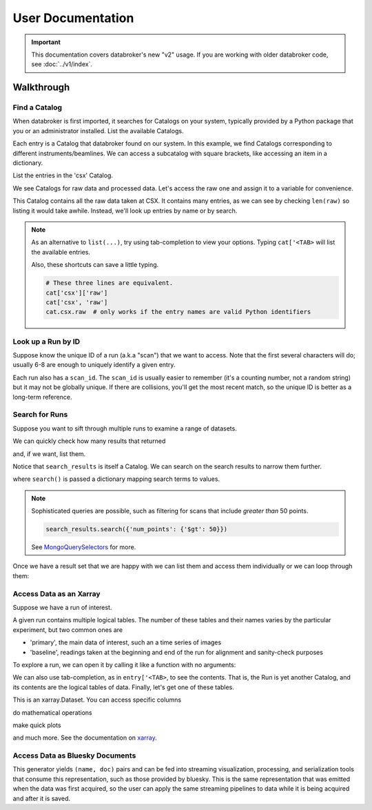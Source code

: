 ******************
User Documentation
******************

.. important::

   This documentation covers databroker's new "v2" usage. If you are working
   with older databroker code, see :doc:`../v1/index`.

.. ipython:: python
   :suppress:

   import os
   os.makedirs('data', exist_ok=True)
   from bluesky import RunEngine
   RE = RunEngine()
   from bluesky.plans import scan
   from ophyd.sim import det, motor, motor1, motor2
   from suitcase.jsonl import Serializer
   from bluesky.preprocessors import SupplementalData
   sd = SupplementalData(baseline=[motor1, motor2])
   RE.preprocessors.append(sd)
   RE.md['proposal_id'] = 12345
   for _ in range(5):
       with Serializer('data') as serializer:
           uid, = RE(scan([det], motor, -1, 1, 3), serializer)
   RE.md['proposal_id'] = 6789
   for _ in range(7):
       with Serializer('data') as serializer:
           RE(scan([det], motor, -1, 1, 3), serializer)
   serializer.close()
   from intake.catalog.local import YAMLFileCatalog
   csx = YAMLFileCatalog('source/_catalogs/csx.yml')
   import databroker
   from intake.catalog.base import Catalog
   databroker.cat = Catalog()
   databroker.cat._entries['csx'] = csx
   for name in ('chx', 'isr', 'xpd', 'sst', 'bmm', 'lix'):
       databroker.cat._entries[name] = Catalog()

Walkthrough
===========

Find a Catalog
--------------

When databroker is first imported, it searches for Catalogs on your system,
typically provided by a Python package that you or an administrator
installed. List the available Catalogs.

.. ipython:: python

   from databroker import cat
   list(cat)

Each entry is a Catalog that databroker found on our system. In this example,
we find Catalogs corresponding to different instruments/beamlines. We can
access a subcatalog with square brackets, like accessing an item in a
dictionary.

.. ipython:: python

   cat['csx']

List the entries in the 'csx' Catalog.

.. ipython:: python

   list(cat['csx'])

We see Catalogs for raw data and processed data. Let's access the raw one
and assign it to a variable for convenience.

.. ipython:: python

   raw = cat['csx']['raw']

This Catalog contains all the raw data taken at CSX. It contains many entries,
as we can see by checking ``len(raw)`` so listing it would take awhile.
Instead, we'll look up entries by name or by search.

.. note::

   As an alternative to ``list(...)``, try using tab-completion to view your
   options. Typing ``cat['<TAB>`` will list the available entries.

   Also, these shortcuts can save a little typing.

   .. code:: python

      # These three lines are equivalent.
      cat['csx']['raw']
      cat['csx', 'raw']
      cat.csx.raw  # only works if the entry names are valid Python identifiers

Look up a Run by ID
-------------------

Suppose know the unique ID of a run (a.k.a "scan") that we want to access. Note
that the first several characters will do; usually 6-8 are enough to uniquely
identify a given entry.

.. ipython:: python

   entry = raw[uid]  # where uid is some string like '17531ace'

Each run also has a ``scan_id``. The ``scan_id`` is usually easier to remember
(it's a counting number, not a random string) but it may not be globally
unique. If there are collisions, you'll get the most recent match, so the
unique ID is better as a long-term reference.

.. ipython:: python

   entry = raw[1]

Search for Runs
---------------

Suppose you want to sift through multiple runs to examine a range of datasets.

.. ipython:: python

   from databroker.queries import TimeRange

   search_results = raw.search(TimeRange(since='2019-09-01', until='2019-09-07'))

We can quickly check how many results that returned

.. ipython:: python

   len(search_results)

and, if we want, list them.

.. ipython:: python

   list(search_results)

Notice that ``search_results`` is itself a Catalog. We can search on the search
results to narrow them further.

.. ipython:: python

   search_results2 = search_results.search({'proposal_id': 12345})

where ``search()`` is passed a dictionary mapping search terms to values.

.. note:: 

   Sophisticated queries are possible, such as filtering for scans that include
   *greater than* 50 points.

   .. code:: python

      search_results.search({'num_points': {'$gt': 50}})

   See MongoQuerySelectors_ for more.

Once we have a result set that we are happy with we can list them and access
them individually or we can loop through them:

.. ipython:: python

   for uid, entry in search_results2.items():
       # Do stuff
       ...

Access Data as an Xarray
------------------------

Suppose we have a run of interest.

.. ipython:: python

   entry = raw[uid]

A given run contains multiple logical tables. The number of these tables and
their names varies by the particular experiment, but two common ones are

* 'primary', the main data of interest, such an a time series of images
* 'baseline', readings taken at the beginning and end of the run for alignment
  and sanity-check purposes

To explore a run, we can open it by calling it like a function with no
arguments:

.. ipython:: python

    entry()  # or, equivalently, entry.get()

We can also use tab-completion, as in ``entry['<TAB>``, to see the contents.
That is, the Run is yet another Catalog, and its contents are the logical
tables of data. Finally, let's get one of these tables.

.. ipython:: python

   ds = entry['primary'].read()
   ds

This is an xarray.Dataset. You can access specific columns

.. ipython:: python

   ds['det']

do mathematical operations

.. ipython:: python

   ds.mean()

make quick plots

.. ipython:: python

   @savefig ds_motor_plot.png
   ds['motor'].plot()

and much more. See the documentation on xarray_.

Access Data as Bluesky Documents
--------------------------------

.. ipython:: python

   entry.canonical(fill='yes')

This generator yields ``(name, doc)`` pairs and can be fed into streaming
visualization, processing, and serialization tools that consume this
representation, such as those provided by bluesky. This is the same
representation that was emitted when the data was first acquired, so the user
can apply the same streaming pipelines to data while it is being acquired and
after it is saved.

.. _MongoQuerySelectors: https://docs.mongodb.com/v3.2/reference/operator/query/#query-selectors
.. _xarray: https://xarray.pydata.org/en/stable/
